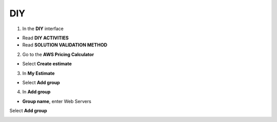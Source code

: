 DIY
====================


.. info::

  After completing the lab, the player does **DIY**




1. In the **DIY** interface


- Read **DIY ACTIVITIES**

- Read **SOLUTION VALIDATION METHOD**


.. image:: pictures/0000-diyA.png
   :align: center
   :width: 700px


2. Go to the **AWS Pricing Calculator**


- Select **Create estimate**


.. image:: pictures/0001-diyA.png
   :align: center
   :width: 700px

3. In **My Estimate**


- Select **Add group**


.. image:: pictures/0002-diyA.png
   :align: center
   :width: 700px


4. In **Add group**


- **Group name**, enter Web Servers
Select **Add group**


.. image:: pictures/0003-diyA.png
   :align: center
   :width: 700px
